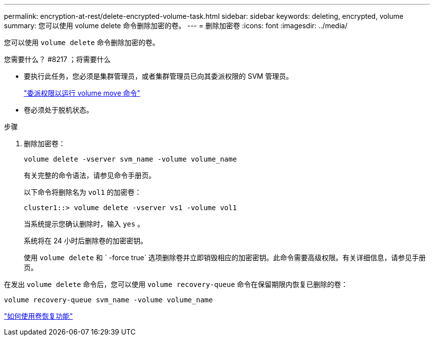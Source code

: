 ---
permalink: encryption-at-rest/delete-encrypted-volume-task.html 
sidebar: sidebar 
keywords: deleting, encrypted, volume 
summary: 您可以使用 volume delete 命令删除加密的卷。 
---
= 删除加密卷
:icons: font
:imagesdir: ../media/


[role="lead"]
您可以使用 `volume delete` 命令删除加密的卷。

.您需要什么？ #8217 ；将需要什么
* 要执行此任务，您必须是集群管理员，或者集群管理员已向其委派权限的 SVM 管理员。
+
link:delegate-volume-encryption-svm-administrator-task.html["委派权限以运行 volume move 命令"]

* 卷必须处于脱机状态。


.步骤
. 删除加密卷：
+
`volume delete -vserver svm_name -volume volume_name`

+
有关完整的命令语法，请参见命令手册页。

+
以下命令将删除名为 `vol1` 的加密卷：

+
[listing]
----
cluster1::> volume delete -vserver vs1 -volume vol1
----
+
当系统提示您确认删除时，输入 `yes` 。

+
系统将在 24 小时后删除卷的加密密钥。

+
使用 `volume delete` 和 ` -force true` 选项删除卷并立即销毁相应的加密密钥。此命令需要高级权限。有关详细信息，请参见手册页。



在发出 `volume delete` 命令后，您可以使用 `volume recovery-queue` 命令在保留期限内恢复已删除的卷：

`volume recovery-queue svm_name -volume volume_name`

https://kb.netapp.com/Advice_and_Troubleshooting/Data_Storage_Software/ONTAP_OS/How_to_use_the_Volume_Recovery_Queue["如何使用卷恢复功能"]
